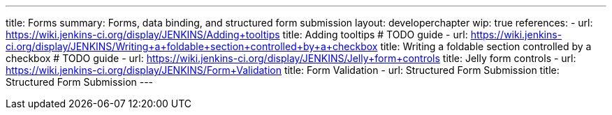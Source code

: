 ---
title: Forms
summary: Forms, data binding, and structured form submission
layout: developerchapter
wip: true
references:
- url: https://wiki.jenkins-ci.org/display/JENKINS/Adding+tooltips
  title: Adding tooltips # TODO guide
- url: https://wiki.jenkins-ci.org/display/JENKINS/Writing+a+foldable+section+controlled+by+a+checkbox
  title: Writing a foldable section controlled by a checkbox # TODO guide
- url: https://wiki.jenkins-ci.org/display/JENKINS/Jelly+form+controls
  title: Jelly form controls
- url: https://wiki.jenkins-ci.org/display/JENKINS/Form+Validation
  title: Form Validation
- url: Structured Form Submission
  title: Structured Form Submission
---
